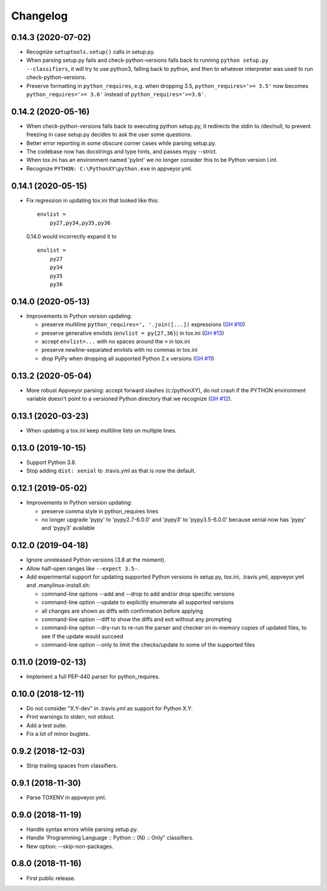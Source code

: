 Changelog
=========

0.14.3 (2020-07-02)
-------------------

- Recognize ``setuptools.setup()`` calls in setup.py.

- When parsing setup.py fails and check-python-versions falls back to running
  ``python setup.py --classifiers``, it will try to use python3, falling back
  to python, and then to whatever interpreter was used to run
  check-python-versions.

- Preserve formatting in ``python_requires``, e.g. when dropping 3.5,
  ``python_requires='>= 3.5'`` now becomes ``python_requires='>= 3.6'``
  instead of ``python_requires='>=3.6'``.


0.14.2 (2020-05-16)
-------------------

- When check-python-versions falls back to executing python setup.py, it
  redirects the stdin to /dev/null, to prevent freezing in case setup.py
  decides to ask the user some questions.

- Better error reporting in some obscure corner cases while parsing setup.py.

- The codebase now has docstrings and type hints, and passes mypy --strict.

- When tox.ini has an environment named 'pylint' we no longer consider this to
  be Python version l.int.

- Recognize ``PYTHON: C:\PythonXY\python.exe`` in appveyor.yml.


0.14.1 (2020-05-15)
-------------------

- Fix regression in updating tox.ini that looked like this::

      envlist =
          py27,py34,py35,py36

  0.14.0 would incorrectly expand it to ::

      envlist =
          py27
          py34
          py35
          py36


0.14.0 (2020-05-13)
-------------------

- Improvements in Python version updating:

  - preserve multiline ``python_requires=', '.join([...])`` expressions
    (`GH #10 <https://github.com/mgedmin/check-python-versions/issues/10>`_)
  - preserve generative envlists (``envlist = py{27,36}``) in tox.ini
    (`GH #13 <https://github.com/mgedmin/check-python-versions/issues/#13>`_)
  - accept ``envlist=...`` with no spaces around the ``=`` in tox.ini
  - preserve newline-separated envlists with no commas in tox.ini
  - drop PyPy when dropping all supported Python 2.x versions
    (`GH #11 <https://github.com/mgedmin/check-python-versions/issues/ #11>`_)


0.13.2 (2020-05-04)
-------------------

- More robust Appveyor parsing: accept forward slashes (c:/pythonXY), do not
  crash if the PYTHON environment variable doesn't point to a versioned Python
  directory that we recognize (`GH #12
  <https://github.com/mgedmin/check-python-versions/issues/12>`_).


0.13.1 (2020-03-23)
-------------------

- When updating a tox.ini keep multiline lists on multiple lines.


0.13.0 (2019-10-15)
-------------------

- Support Python 3.8.

- Stop adding ``dist: xenial`` to .travis.yml as that is now the default.


0.12.1 (2019-05-02)
-------------------

- Improvements in Python version updating:

  - preserve comma style in python_requires lines
  - no longer upgrade 'pypy' to 'pypy2.7-6.0.0' and 'pypy3' to 'pypy3.5-6.0.0'
    because xenial now has 'pypy' and 'pypy3' available


0.12.0 (2019-04-18)
-------------------

- Ignore unreleased Python versions (3.8 at the moment).

- Allow half-open ranges like ``--expect 3.5-``.

- Add experimental support for updating supported Python versions in
  setup.py, tox.ini, .travis.yml, appveyor.yml and .manylinux-install.sh:

  - command-line options --add and --drop to add and/or drop specific versions

  - command-line option --update to explicitly enumerate all supported versions

  - all changes are shown as diffs with confirmation before applying

  - command-line option --diff to show the diffs and exit without any prompting

  - command-line option --dry-run to re-run the parser and checker on in-memory
    copies of updated files, to see if the update would succeed

  - command-line option --only to limit the checks/update to some of the
    supported files


0.11.0 (2019-02-13)
-------------------

- Implement a full PEP-440 parser for python_requires.


0.10.0 (2018-12-11)
-------------------

- Do not consider "X.Y-dev" in .travis.yml as support for Python X.Y.
- Print warnings to stderr, not stdout.
- Add a test suite.
- Fix a lot of minor buglets.


0.9.2 (2018-12-03)
------------------

- Strip trailing spaces from classifiers.


0.9.1 (2018-11-30)
------------------

- Parse TOXENV in appveyor.yml.


0.9.0 (2018-11-19)
------------------

- Handle syntax errors while parsing setup.py.
- Handle 'Programming Language :: Python :: {N} :: Only" classifiers.
- New option: --skip-non-packages.


0.8.0 (2018-11-16)
------------------

- First public release.
